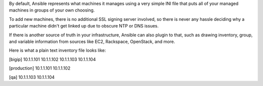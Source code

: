 By default, Ansible represents what machines it manages using a very simple INI file that puts all of your managed machines in groups of your own choosing.

To add new machines, there is no additional SSL signing server involved, so there is never any hassle deciding why a particular machine didn't get linked up due to obscure NTP or DNS issues.

If there is another source of truth in your infrastructure, Ansible can also plugin to that, such as drawing inventory, group, and variable information from sources like EC2, Rackspace, OpenStack, and more.

Here is what a plain text inventory file looks like:

.. code::
[bigip]
10.1.1.101
10.1.1.102
10.1.1.103
10.1.1.104

[production]
10.1.1.101
10.1.1.102

[qa]
10.1.1.103
10.1.1.104

